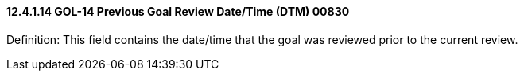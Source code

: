 ==== 12.4.1.14 GOL-14 Previous Goal Review Date/Time (DTM) 00830

Definition: This field contains the date/time that the goal was reviewed prior to the current review.

